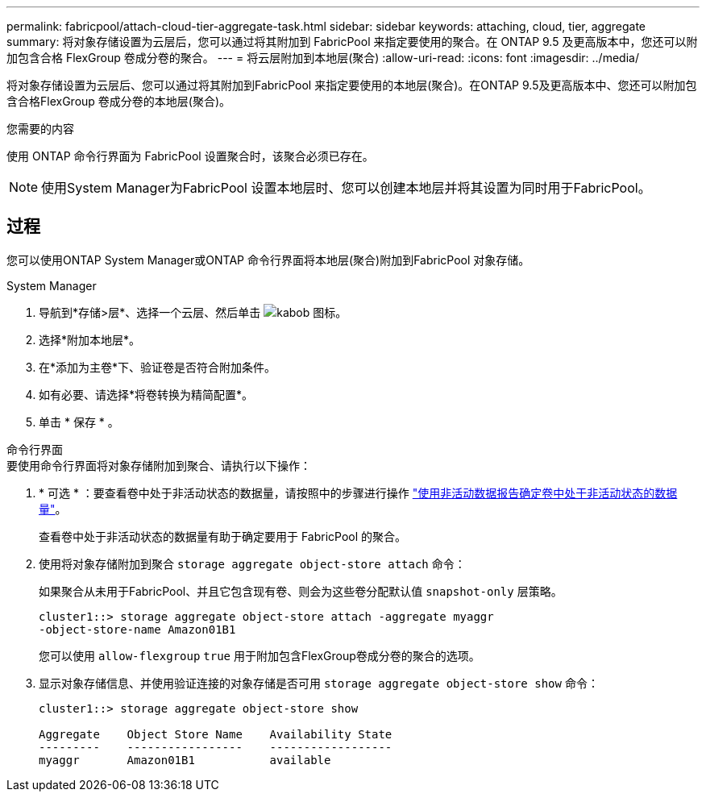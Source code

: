 ---
permalink: fabricpool/attach-cloud-tier-aggregate-task.html 
sidebar: sidebar 
keywords: attaching, cloud, tier, aggregate 
summary: 将对象存储设置为云层后，您可以通过将其附加到 FabricPool 来指定要使用的聚合。在 ONTAP 9.5 及更高版本中，您还可以附加包含合格 FlexGroup 卷成分卷的聚合。 
---
= 将云层附加到本地层(聚合)
:allow-uri-read: 
:icons: font
:imagesdir: ../media/


[role="lead"]
将对象存储设置为云层后、您可以通过将其附加到FabricPool 来指定要使用的本地层(聚合)。在ONTAP 9.5及更高版本中、您还可以附加包含合格FlexGroup 卷成分卷的本地层(聚合)。

.您需要的内容
使用 ONTAP 命令行界面为 FabricPool 设置聚合时，该聚合必须已存在。

[NOTE]
====
使用System Manager为FabricPool 设置本地层时、您可以创建本地层并将其设置为同时用于FabricPool。

====


== 过程

您可以使用ONTAP System Manager或ONTAP 命令行界面将本地层(聚合)附加到FabricPool 对象存储。

[role="tabbed-block"]
====
.System Manager
--
. 导航到*存储>层*、选择一个云层、然后单击 image:icon_kabob.gif["kabob 图标"]。
. 选择*附加本地层*。
. 在*添加为主卷*下、验证卷是否符合附加条件。
. 如有必要、请选择*将卷转换为精简配置*。
. 单击 * 保存 * 。


--
.命令行界面
--
.要使用命令行界面将对象存储附加到聚合、请执行以下操作：
. * 可选 * ：要查看卷中处于非活动状态的数据量，请按照中的步骤进行操作 link:determine-data-inactive-reporting-task.html["使用非活动数据报告确定卷中处于非活动状态的数据量"]。
+
查看卷中处于非活动状态的数据量有助于确定要用于 FabricPool 的聚合。

. 使用将对象存储附加到聚合 `storage aggregate object-store attach` 命令：
+
如果聚合从未用于FabricPool、并且它包含现有卷、则会为这些卷分配默认值 `snapshot-only` 层策略。

+
[listing]
----
cluster1::> storage aggregate object-store attach -aggregate myaggr
-object-store-name Amazon01B1
----
+
您可以使用 `allow-flexgroup` `true` 用于附加包含FlexGroup卷成分卷的聚合的选项。

. 显示对象存储信息、并使用验证连接的对象存储是否可用 `storage aggregate object-store show` 命令：
+
[listing]
----
cluster1::> storage aggregate object-store show

Aggregate    Object Store Name    Availability State
---------    -----------------    ------------------
myaggr       Amazon01B1           available
----


--
====